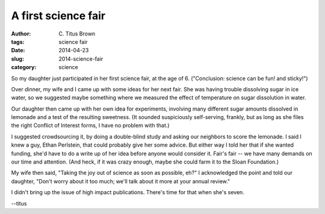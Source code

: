 A first science fair
####################

:author: C\. Titus Brown
:tags: science fair
:date: 2014-04-23
:slug: 2014-science-fair
:category: science

So my daughter just participated in her first science fair, at the age
of 6.  ("Conclusion: science can be fun! and sticky!")

Over dinner, my wife and I came up with some ideas for her next fair.
She was having trouble dissolving sugar in ice water, so we suggested
maybe something where we measured the effect of temperature on sugar
dissolution in water.

Our daughter then came up with her own idea for experiments, involving
many different sugar amounts dissolved in lemonade and a test of the
resulting sweetness.  (It sounded suspiciously self-serving, frankly,
but as long as she files the right Conflict of Interest forms, I have
no problem with that.)

I suggested crowdsourcing it, by doing a double-blind study and asking
our neighbors to score the lemonade.  I said I knew a guy, Ethan
Perlstein, that could probably give her some advice. But either way I
told her that if she wanted funding, she'd have to do a write up of
her idea before anyone would consider it.  Fair's fair -- we have many
demands on our time and attention.  (And heck, if it was crazy enough,
maybe she could farm it to the Sloan Foundation.)

My wife then said, "Taking the joy out of science as soon as possible,
eh?"  I acknowledged the point and told our daughter, "Don't worry
about it too much; we'll talk about it more at your annual review."

I didn't bring up the issue of high impact publications.  There's time for
that when she's seven.

--titus
